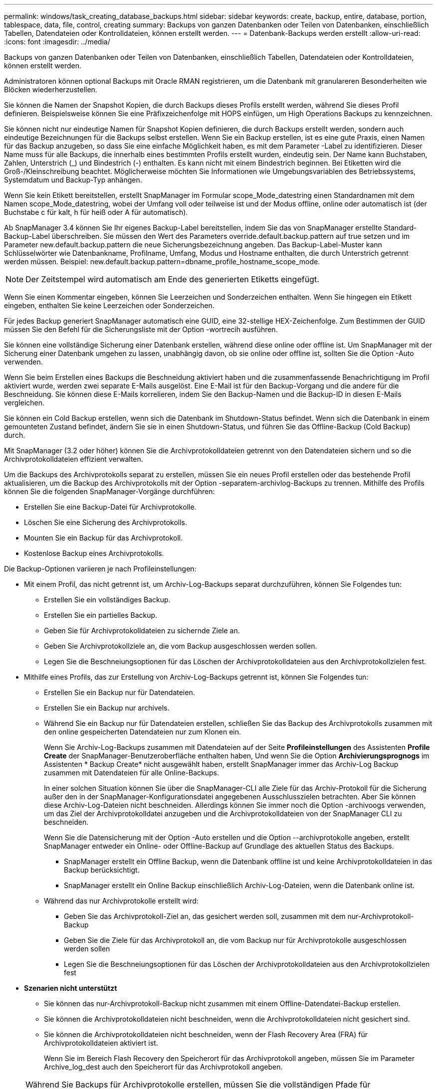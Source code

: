 ---
permalink: windows/task_creating_database_backups.html 
sidebar: sidebar 
keywords: create, backup, entire, database, portion, tablespace, data, file, control, creating 
summary: Backups von ganzen Datenbanken oder Teilen von Datenbanken, einschließlich Tabellen, Datendateien oder Kontrolldateien, können erstellt werden. 
---
= Datenbank-Backups werden erstellt
:allow-uri-read: 
:icons: font
:imagesdir: ../media/


[role="lead"]
Backups von ganzen Datenbanken oder Teilen von Datenbanken, einschließlich Tabellen, Datendateien oder Kontrolldateien, können erstellt werden.

Administratoren können optional Backups mit Oracle RMAN registrieren, um die Datenbank mit granulareren Besonderheiten wie Blöcken wiederherzustellen.

Sie können die Namen der Snapshot Kopien, die durch Backups dieses Profils erstellt werden, während Sie dieses Profil definieren. Beispielsweise können Sie eine Präfixzeichenfolge mit HOPS einfügen, um High Operations Backups zu kennzeichnen.

Sie können nicht nur eindeutige Namen für Snapshot Kopien definieren, die durch Backups erstellt werden, sondern auch eindeutige Bezeichnungen für die Backups selbst erstellen. Wenn Sie ein Backup erstellen, ist es eine gute Praxis, einen Namen für das Backup anzugeben, so dass Sie eine einfache Möglichkeit haben, es mit dem Parameter -Label zu identifizieren. Dieser Name muss für alle Backups, die innerhalb eines bestimmten Profils erstellt wurden, eindeutig sein. Der Name kann Buchstaben, Zahlen, Unterstrich (_) und Bindestrich (-) enthalten. Es kann nicht mit einem Bindestrich beginnen. Bei Etiketten wird die Groß-/Kleinschreibung beachtet. Möglicherweise möchten Sie Informationen wie Umgebungsvariablen des Betriebssystems, Systemdatum und Backup-Typ anhängen.

Wenn Sie kein Etikett bereitstellen, erstellt SnapManager im Formular scope_Mode_datestring einen Standardnamen mit dem Namen scope_Mode_datestring, wobei der Umfang voll oder teilweise ist und der Modus offline, online oder automatisch ist (der Buchstabe c für kalt, h für heiß oder A für automatisch).

Ab SnapManager 3.4 können Sie Ihr eigenes Backup-Label bereitstellen, indem Sie das von SnapManager erstellte Standard-Backup-Label überschreiben. Sie müssen den Wert des Parameters override.default.backup.pattern auf true setzen und im Parameter new.default.backup.pattern die neue Sicherungsbezeichnung angeben. Das Backup-Label-Muster kann Schlüsselwörter wie Datenbankname, Profilname, Umfang, Modus und Hostname enthalten, die durch Unterstrich getrennt werden müssen. Beispiel: new.default.backup.pattern=dbname_profile_hostname_scope_mode.


NOTE: Der Zeitstempel wird automatisch am Ende des generierten Etiketts eingefügt.

Wenn Sie einen Kommentar eingeben, können Sie Leerzeichen und Sonderzeichen enthalten. Wenn Sie hingegen ein Etikett eingeben, enthalten Sie keine Leerzeichen oder Sonderzeichen.

Für jedes Backup generiert SnapManager automatisch eine GUID, eine 32-stellige HEX-Zeichenfolge. Zum Bestimmen der GUID müssen Sie den Befehl für die Sicherungsliste mit der Option -wortrecih ausführen.

Sie können eine vollständige Sicherung einer Datenbank erstellen, während diese online oder offline ist. Um SnapManager mit der Sicherung einer Datenbank umgehen zu lassen, unabhängig davon, ob sie online oder offline ist, sollten Sie die Option -Auto verwenden.

Wenn Sie beim Erstellen eines Backups die Beschneidung aktiviert haben und die zusammenfassende Benachrichtigung im Profil aktiviert wurde, werden zwei separate E-Mails ausgelöst. Eine E-Mail ist für den Backup-Vorgang und die andere für die Beschneidung. Sie können diese E-Mails korrelieren, indem Sie den Backup-Namen und die Backup-ID in diesen E-Mails vergleichen.

Sie können ein Cold Backup erstellen, wenn sich die Datenbank im Shutdown-Status befindet. Wenn sich die Datenbank in einem gemounteten Zustand befindet, ändern Sie sie in einen Shutdown-Status, und führen Sie das Offline-Backup (Cold Backup) durch.

Mit SnapManager (3.2 oder höher) können Sie die Archivprotokolldateien getrennt von den Datendateien sichern und so die Archivprotokolldateien effizient verwalten.

Um die Backups des Archivprotokolls separat zu erstellen, müssen Sie ein neues Profil erstellen oder das bestehende Profil aktualisieren, um die Backup des Archivprotokolls mit der Option -separatem-archivlog-Backups zu trennen. Mithilfe des Profils können Sie die folgenden SnapManager-Vorgänge durchführen:

* Erstellen Sie eine Backup-Datei für Archivprotokolle.
* Löschen Sie eine Sicherung des Archivprotokolls.
* Mounten Sie ein Backup für das Archivprotokoll.
* Kostenlose Backup eines Archivprotokolls.


Die Backup-Optionen variieren je nach Profileinstellungen:

* Mit einem Profil, das nicht getrennt ist, um Archiv-Log-Backups separat durchzuführen, können Sie Folgendes tun:
+
** Erstellen Sie ein vollständiges Backup.
** Erstellen Sie ein partielles Backup.
** Geben Sie für Archivprotokolldateien zu sichernde Ziele an.
** Geben Sie Archivprotokollziele an, die vom Backup ausgeschlossen werden sollen.
** Legen Sie die Beschneiungsoptionen für das Löschen der Archivprotokolldateien aus den Archivprotokollzielen fest.


* Mithilfe eines Profils, das zur Erstellung von Archiv-Log-Backups getrennt ist, können Sie Folgendes tun:
+
** Erstellen Sie ein Backup nur für Datendateien.
** Erstellen Sie ein Backup nur archivels.
** Während Sie ein Backup nur für Datendateien erstellen, schließen Sie das Backup des Archivprotokolls zusammen mit den online gespeicherten Datendateien nur zum Klonen ein.
+
Wenn Sie Archiv-Log-Backups zusammen mit Datendateien auf der Seite *Profileinstellungen* des Assistenten *Profile Create* der SnapManager-Benutzeroberfläche enthalten haben, Und wenn Sie die Option *Archivierungsprognogs* im Assistenten * Backup Create* nicht ausgewählt haben, erstellt SnapManager immer das Archiv-Log Backup zusammen mit Datendateien für alle Online-Backups.

+
In einer solchen Situation können Sie über die SnapManager-CLI alle Ziele für das Archiv-Protokoll für die Sicherung außer den in der SnapManager-Konfigurationsdatei angegebenen Ausschlusszielen betrachten. Aber Sie können diese Archiv-Log-Dateien nicht beschneiden. Allerdings können Sie immer noch die Option -archivoogs verwenden, um das Ziel der Archivprotokolldatei anzugeben und die Archivprotokolldateien von der SnapManager CLI zu beschneiden.

+
Wenn Sie die Datensicherung mit der Option -Auto erstellen und die Option --archivprotokolle angeben, erstellt SnapManager entweder ein Online- oder Offline-Backup auf Grundlage des aktuellen Status des Backups.

+
*** SnapManager erstellt ein Offline Backup, wenn die Datenbank offline ist und keine Archivprotokolldateien in das Backup berücksichtigt.
*** SnapManager erstellt ein Online Backup einschließlich Archiv-Log-Dateien, wenn die Datenbank online ist.


** Während das nur Archivprotokolle erstellt wird:
+
*** Geben Sie das Archivprotokoll-Ziel an, das gesichert werden soll, zusammen mit dem nur-Archivprotokoll-Backup
*** Geben Sie die Ziele für das Archivprotokoll an, die vom Backup nur für Archivprotokolle ausgeschlossen werden sollen
*** Legen Sie die Beschneiungsoptionen für das Löschen der Archivprotokolldateien aus den Archivprotokollzielen fest




* *Szenarien nicht unterstützt*
+
** Sie können das nur-Archivprotokoll-Backup nicht zusammen mit einem Offline-Datendatei-Backup erstellen.
** Sie können die Archivprotokolldateien nicht beschneiden, wenn die Archivprotokolldateien nicht gesichert sind.
** Sie können die Archivprotokolldateien nicht beschneiden, wenn der Flash Recovery Area (FRA) für Archivprotokolldateien aktiviert ist.
+
Wenn Sie im Bereich Flash Recovery den Speicherort für das Archivprotokoll angeben, müssen Sie im Parameter Archive_log_dest auch den Speicherort für das Archivprotokoll angeben.






NOTE: Während Sie Backups für Archivprotokolle erstellen, müssen Sie die vollständigen Pfade für Archivprotokolle in doppelten Anführungszeichen und den Zielpfaden eingeben, die durch Kommas getrennt sind. Der Pfadtrenner sollte als zwei umgekehrte Schrägstriche (\\) anstelle eines angegeben werden.

Wenn Sie das Label für die Sicherung von Online-Datendateien mit dem enthaltenen Archiv-Log-Backup angeben, wird das Etikett für die Datensicherung von Datendateien angewendet, und das Archiv-Log-Backup wird mit (_logs) aufgestickt. Dieses Suffix kann konfiguriert werden, indem der Parameter Suffix.Backup.Label.with.logs in der SnapManager-Konfigurationsdatei geändert wird.

Sie können beispielsweise den Wert als Suffix.Backup.Label.with.logs=Arc angeben, sodass der Standardwert _logs in _Arc geändert wird.

Wenn Sie keine Ziele für das Archivprotokoll angegeben haben, die in das Backup aufgenommen werden sollen, enthält SnapManager alle in der Datenbank konfigurierten Archivprotokollziele.

Wenn in einem der Ziele keine Archivprotokolldateien fehlen, überspringt SnapManager alle diese Archivprotokolldateien, die vor den fehlenden Archivprotokolldateien erstellt wurden, selbst wenn diese Dateien in anderen Archivprotokollzielen verfügbar sind.

Während der Erstellung von Archiv-Log-Backups müssen Sie die Ziele für die Archivprotokolldatei angeben, die in die Sicherung aufgenommen werden sollen, und können den Konfigurationsparameter so einstellen, dass die Archivprotokolldateien immer über die fehlenden Dateien in der Sicherung hinausgehen.


NOTE: Standardmäßig ist dieser Konfigurationsparameter auf true gesetzt, um alle Archivprotokolldateien über fehlende Dateien hinaus einzubeziehen. Wenn Sie Ihre eigenen Archiv-Log-Beschneidungsskripte verwenden oder Archivprotokolldateien manuell aus den Archiv-Protokollzielen löschen, können Sie diesen Parameter deaktivieren, damit SnapManager die Archivprotokolldateien überspringen und weiter mit der Sicherung fortfahren kann.

SnapManager unterstützt die folgenden SnapManager Vorgänge für Backups des Archivprotokolls nicht:

* Klonen der Backup des Archivprotokolls
* Backup des Archivprotokolls wiederherstellen
* Backup des Archivprotokolls überprüfen


SnapManager unterstützt auch die Sicherung der Archivprotokolldateien aus den Zielen des Flash-Recovery-Bereichs.

. Geben Sie den folgenden Befehl ein: bbs Backup create -profile_Name {[-full {-online} -offline} [-contake {-hourly -- Weekly { -unlimited}] [-verify] [-dataces [[-filesfiles [files] [-Tabellen-Tabellen [-Tabellen]] [-datalabellabel] {-online [-offline-} [-contake-monthly-commocellabel] [-Backup-destpath1 [,[path2]] [-exclude-destpath1 [,path2]]] [-prunelogs {-all {}}} -untilSCN - bis-Datum yyyyy-MM-dd:HH:mm:ss [-deplune-destprune] [-depose-depose] [-despune-depose]
+
|===


| Ihr Ziel ist | Dann... 


 a| 
*Geben Sie an, ob Sie eine Sicherung einer Online- oder Offline-Datenbank durchführen möchten, anstatt SnapManager zu erlauben, ob es online oder offline ist*
 a| 
Geben Sie -offline an, um eine Sicherung der Offline-Datenbank zu erstellen. Geben Sie -online an, um eine Sicherung der Online-Datenbank durchzuführen.

+ Wenn Sie diese Optionen verwenden, können Sie die Option -Auto nicht verwenden.



 a| 
*Geben Sie an, ob SnapManager die Sicherung einer Datenbank handhaben soll, unabhängig davon, ob sie online oder offline ist*
 a| 
Geben Sie die Option -Auto an. Wenn Sie diese Option verwenden, können Sie die Option --offline oder -online nicht verwenden.



 a| 
*Geben Sie an, ob Sie eine partielle Sicherung bestimmter Dateien* durchführen möchten
 a| 
 Specify the -data-files option and then list the files, separated by commas. For example, list the file names f1, f2, and f3 after the option.
+ Beispiel für die Erstellung einer partiellen Datendatei-Sicherung unter Windows

+

[listing]
----

smo backup create -profile nosep -data -files "J:\\mnt\\user\\user.dbf" -online
-label partial_datafile_backup -verbose
----


 a| 
*Geben Sie an, ob Sie eine partielle Sicherung bestimmter Tabellen durchführen möchten*
 a| 
 Specify the -data-tablespaces option and then list the tablespaces, separated by commas. For example, use ts1, ts2, and ts3 after the option.
+ SnapManager unterstützt das Backup von schreibgeschützten Tablespaces. Beim Erstellen des Backups ändert SnapManager die schreibgeschützten Tabellenbereiche zu lesen/schreiben. Nach dem Erstellen des Backups werden die Tabellen auf schreibgeschützt geändert.

+ Beispiel zum Erstellen einer Datensicherung für Teiltablespaces

+

[listing]
----

                smo backup create -profile nosep -data -tablespaces tb2 -online -label partial_tablespace_bkup -verbose
----


 a| 
*Geben Sie an, ob Sie für jedes Backup ein eindeutiges Label im folgenden Format erstellen möchten: Full_Hot_mybackup_Label*
 a| 
 For Windows, you might enter this example:
+

[listing]
----

                smo backup create -online -full -profile targetdb1_prof1
-label full_hot_my_backup_label   -verbose
----


 a| 
*Geben Sie an, ob Sie eine Sicherungskopie der Archivprotokolldateien getrennt von den Datendateien erstellen möchten*
 a| 
 Specify the following options and variables:
** -Archivalogs erstellt eine Sicherung der Archiv-Log-Dateien.
** -Backup-dest gibt die Ziele für die Archivprotokolldatei an, die gesichert werden sollen.
** -Exclude-dest gibt die zu ausgeschlossenen Archivprotokollziele an.
** -Label gibt die Bezeichnung für die Sicherung der Archivprotokolldatei an. *Hinweis:* Sie müssen entweder die Option -Backup-dest oder die Option -exclude-dest angeben.
+
Wenn Sie beide Optionen zusammen mit der Fehlermeldung „Backup zeigt“ angeben, haben Sie eine ungültige Backup-Option angegeben. Geben Sie eine der Optionen an: -Backup-dest oder exclude-dest.

+
Beispiel für das Erstellen von Backups von Archivprotokolldateien getrennt unter Windows

+
[listing]
----

smo backup create -profile nosep -archivelogs -backup-dest "J:\\mnt\\archive_dest_2\\" -label archivelog_backup -verbose
----




 a| 
*Geben Sie an, ob Sie eine Datensicherung der Datendateien erstellen und Protokolldateien archivieren möchten*
 a| 
 Specify the following options and variables:
** -Data Option, um die Datendateien anzugeben.
** -Archivalogs Option zur Angabe der Archiv-Log-Dateien. Beispiel für die gemeinsame Sicherung von Datendateien und Archivprotokolldateien unter Windows
+
[listing]
----

smo backup create -profile nosep -data -online -archivelogs -backup-dest "J:\\mnt\\archive_dest_2\\" -label data_arch_backup
-verbose
----




 a| 
*Geben Sie an, ob Sie die Archiv-Log-Dateien beim Erstellen eines Backups beschneiden möchten*
 a| 
 Specify the following options and variables:
** -Prunelogs gibt an, die Archiv-Log-Dateien aus den Archiv-Log-Zielen zu löschen.
+
*** -All gibt an, alle Archiv-Log-Dateien aus den Archiv-Log-Zielen zu löschen.
*** -Bis-scntabis-scn gibt an, die Archivprotokolldateien bis zu einem angegebenen SCN zu löschen.
*** -Until-dateyyyyy-MM-dd:HH:mm:ss gibt an, die Archiv-Log-Dateien bis zum angegebenen Zeitraum zu löschen.
*** -Before gibt an, die Archivprotokolldateien vor dem angegebenen Zeitraum zu löschen (Tage, Monate, Wochen, Stunden).
*** -Prune-destprune_dest1,[prune_dest2 gibt an, die Archiv-Log-Dateien aus den Archiv-Protokollzielen zu löschen, während die Sicherung erstellt wird. *Hinweis:* die Archivprotokolldateien können nicht beschnitten werden, wenn der Flash Recovery Area (FRA) für Archiv-Log-Dateien aktiviert ist.


+
Beispiel für das Beschneiden aller Archiv-Log-Dateien während der Erstellung einer Sicherung unter Windows

+
+

+
[listing]
----

smo backup create -profile nosep
 -archivelogs -label archive_prunebackup1 -backup-dest "E:\\oracle\\MDV\\oraarch\\MDVarch,J:\\
" -prunelogs -all -prune-dest "E:\\oracle\\MDV\\oraarch\\MDVarch,J:\\" -verbose
----




 a| 
*Geben Sie an, ob Sie einen Kommentar zum Backup hinzufügen möchten*
 a| 
„Specify -comment“ gefolgt von der Beschreibungstext.



 a| 
*Geben Sie an, ob Sie die Datenbank in den Zustand zwingen möchten, den Sie angegeben haben, um sie zu sichern, unabhängig davon, in welchem Zustand sie sich derzeit in* befindet
 a| 
Geben Sie die Option -Force an.



 a| 
*Geben Sie an, ob Sie das Backup gleichzeitig überprüfen möchten, wenn Sie es erstellen*
 a| 
Geben Sie die Option -verify an.



 a| 
*Geben Sie an, ob Sie die Dump-Dateien nach dem Datenbank-Backup-Vorgang sammeln möchten*
 a| 
Geben Sie die -dump-Option am Ende des Befehls zum Erstellen von Backups an.

|===




== Beispiel

[listing]
----
smo backup create -profile targetdb1_prof1 -full -online -force  -verify
----
*Verwandte Informationen*

xref:concept_snapshot_copy_naming.adoc[Benennen von Snapshot-Kopien]

xref:task_creating_pretask_post_task_and_policy_scripts.adoc[Erstellen von vor-, Post-Task- und Richtlinienskripten]

xref:task_creating_task_scripts.adoc[Aufgabenskripte werden erstellt]

xref:task_storing_the_task_scripts.adoc[Speichern der Taskskripte]

xref:reference_the_smosmsapbackup_create_command.adoc[Der Befehl smo Backup erstellen]

xref:task_creating_or_updating_post_scripts.adoc[Erstellen oder Aktualisieren der Postskripte]
